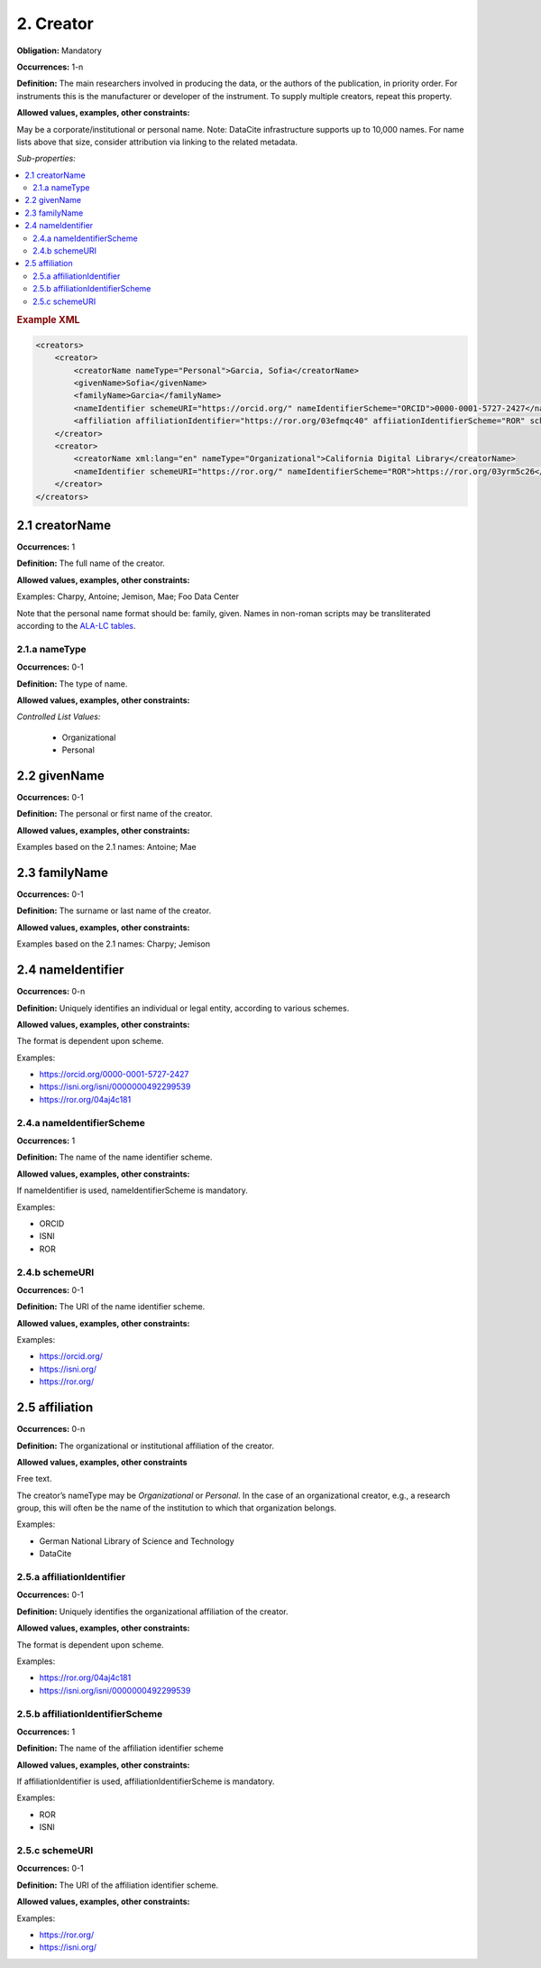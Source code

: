 .. _2:

2. Creator
====================

**Obligation:** Mandatory

**Occurrences:** 1-n

**Definition:** The main researchers involved in producing the data, or the authors of the publication, in priority order. For instruments this is the manufacturer or developer of the instrument. To supply multiple creators, repeat this property.

**Allowed values, examples, other constraints:**

May be a corporate/institutional or personal name. Note: DataCite infrastructure supports up to 10,000 names. For name lists above that size, consider attribution via linking to the related metadata.

*Sub-properties:*

.. contents:: :local:
    :backlinks: none

.. rubric:: Example XML

.. code:: xml

  <creators>
      <creator>
          <creatorName nameType="Personal">Garcia, Sofia</creatorName>
          <givenName>Sofia</givenName>
          <familyName>Garcia</familyName>
          <nameIdentifier schemeURI="https://orcid.org/" nameIdentifierScheme="ORCID">0000-0001-5727-2427</nameIdentifier>
          <affiliation affiliationIdentifier="https://ror.org/03efmqc40" affiiationIdentifierScheme="ROR" schemeURI="https://ror.org">Arizona State University</affiliation>
      </creator>
      <creator>
          <creatorName xml:lang="en" nameType="Organizational">California Digital Library</creatorName>
          <nameIdentifier schemeURI="https://ror.org/" nameIdentifierScheme="ROR">https://ror.org/03yrm5c26</nameIdentifier>
      </creator>
  </creators>

.. _2.1:

2.1 creatorName
~~~~~~~~~~~~~~~~~~~

**Occurrences:** 1

**Definition:** The full name of the creator.

**Allowed values, examples, other constraints:**

Examples: Charpy, Antoine; Jemison, Mae; Foo Data Center

Note that the personal name format should be: family, given. Names in non-roman scripts may be transliterated according to the `ALA-LC tables <https://www.loc.gov/catdir/cpso/roman.html>`_.

.. _2.1.a:

2.1.a nameType
^^^^^^^^^^^^^^^^^^^

**Occurrences:** 0-1

**Definition:** The type of name.

**Allowed values, examples, other constraints:**

*Controlled List Values:*

 * Organizational
 * Personal

.. _2.2:

2.2 givenName
~~~~~~~~~~~~~~~~~~~

**Occurrences:** 0-1

**Definition:** The personal or first name of the creator.

**Allowed values, examples, other constraints:**

Examples based on the 2.1 names: Antoine; Mae

.. _2.3:

2.3 familyName
~~~~~~~~~~~~~~~~~~~

**Occurrences:** 0-1

**Definition:** The surname or last name of the creator.

**Allowed values, examples, other constraints:**

Examples based on the 2.1 names: Charpy; Jemison


.. _2.4:

2.4 nameIdentifier
~~~~~~~~~~~~~~~~~~~~~~

**Occurrences:** 0-n

**Definition:** Uniquely identifies an individual or legal entity, according to various schemes.

**Allowed values, examples, other constraints:**

The format is dependent upon scheme.

Examples:

* https://orcid.org/0000-0001-5727-2427
* https://isni.org/isni/0000000492299539
* https://ror.org/04aj4c181

.. _2.4.a:

2.4.a nameIdentifierScheme
^^^^^^^^^^^^^^^^^^^^^^^^^^^^^^

**Occurrences:** 1

**Definition:** The name of the name identifier scheme.

**Allowed values, examples, other constraints:**

If nameIdentifier is used, nameIdentifierScheme is mandatory.

Examples:

* ORCID
* ISNI
* ROR

.. _2.4.b:

2.4.b schemeURI
^^^^^^^^^^^^^^^^^^^

**Occurrences:** 0-1

**Definition:** The URI of the name identifier scheme.

**Allowed values, examples, other constraints:**

Examples:

* https://orcid.org/
* https://isni.org/
* https://ror.org/


.. _2.5:

2.5 affiliation
~~~~~~~~~~~~~~~~~~~

**Occurrences:** 0-n

**Definition:** The organizational or institutional affiliation of the creator.

**Allowed values, examples, other constraints**

Free text.

The creator’s nameType may be *Organizational* or *Personal*. In the case of an organizational creator, e.g., a research group,
this will often be the name of the institution to which that organization belongs.

Examples:

* German National Library of Science and Technology
* DataCite


.. _2.5.a:

2.5.a affiliationIdentifier
^^^^^^^^^^^^^^^^^^^^^^^^^^^^^

**Occurrences:** 0-1

**Definition:** Uniquely identifies the organizational affiliation of the creator.

**Allowed values, examples, other constraints:**

The format is dependent upon scheme.

Examples:

* https://ror.org/04aj4c181
* https://isni.org/isni/0000000492299539

.. _2.5.b:

2.5.b affiliationIdentifierScheme
^^^^^^^^^^^^^^^^^^^^^^^^^^^^^^^^^^^

**Occurrences:** 1

**Definition:** The name of the affiliation identifier scheme

**Allowed values, examples, other constraints:**

If affiliationIdentifier is used, affiliationIdentifierScheme is mandatory.

Examples:

* ROR
* ISNI


.. _2.5.c:

2.5.c schemeURI
^^^^^^^^^^^^^^^^^^^

**Occurrences:** 0-1

**Definition:** The URI of the affiliation identifier scheme.

**Allowed values, examples, other constraints:**

Examples:

* https://ror.org/
* https://isni.org/
